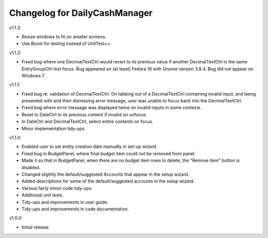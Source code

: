 Changelog for DailyCashManager
==============================

v1.1.3:

- Resize windows to fit on smaller screens.
- Use Boost for testing instead of UnitTest++.

v1.1.2:

- Fixed bug where one DecimalTextCtrl would revert to its previous value if
  another DecimalTextCtrl in the same EntryGroupCtrl lost focus. Bug appeared on
  (at least) Fedora 19 with Gnome version 3.8.4. Bug did not appear on
  Windows 7.

v1.1.1:

- Fixed bug re. validation of DecimalTextCtrl. On tabbing out of a
  DecimalTextCtrl containing invalid input, and being presented with and then
  dismissing error message, user was unable to focus back into the
  DecimalTextCtrl.
- Fixed bug where error message was displayed twice on invalid inputs in some
  contexts.
- Reset to DateCtrl to its previous content if invalid on unfocus.
- In DateCtrl and DecimalTextCtrl, select entire contents on focus.
- Minor implementation tidy-ups. 

v1.1.0:

- Enabled user to set entity creation date manually in set-up wizard.
- Fixed bug in BudgetPanel, where final budget item could not be removed from
  panel.
- Made it so that in BudgetPanel, when there are no budget item rows to delete,
  the "Remove item" button is disabled.
- Changed slightly the default/suggested Accounts that appear in the setup
  wizard.
- Added descriptions for some of the default/suggested accounts in the setup
  wizard.
- Various fairly minor code tidy-ups.
- Additional unit tests.
- Tidy-ups and improvements in user guide.
- Tidy-ups and improvements in code documentation.

v1.0.0:

- Initial release
